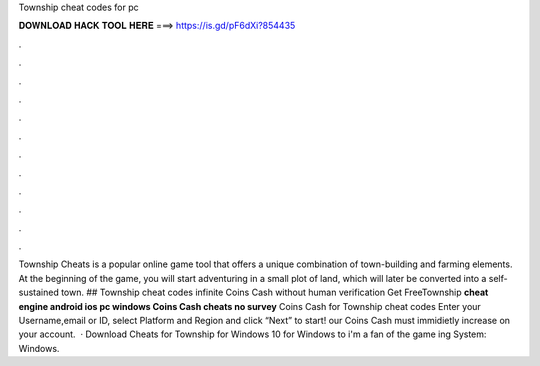 Township cheat codes for pc

𝐃𝐎𝐖𝐍𝐋𝐎𝐀𝐃 𝐇𝐀𝐂𝐊 𝐓𝐎𝐎𝐋 𝐇𝐄𝐑𝐄 ===> https://is.gd/pF6dXi?854435

.

.

.

.

.

.

.

.

.

.

.

.

Township Cheats is a popular online game tool that offers a unique combination of town-building and farming elements. At the beginning of the game, you will start adventuring in a small plot of land, which will later be converted into a self-sustained town. ## Township cheat codes infinite Coins Cash without human verification Get FreeTownship **cheat engine android ios pc windows Coins Cash cheats no survey** Coins Cash for Township cheat codes Enter your Username,email or ID, select Platform and Region and click “Next” to start! our Coins Cash must immidietly increase on your account.  · Download Cheats for Township for Windows 10 for Windows to i'm a fan of the game ing System: Windows.